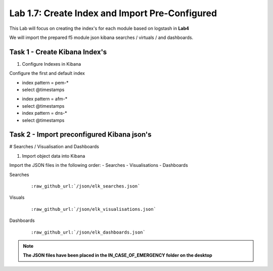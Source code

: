 .. |labmodule| replace:: 1
.. |labnum| replace:: 7
.. |labdot| replace:: |labmodule|\ .\ |labnum|
.. |labund| replace:: |labmodule|\ _\ |labnum|
.. |labname| replace:: Lab\ |labdot|
.. |labnameund| replace:: Lab\ |labund|

Lab |labmodule|\.\ |labnum|\: Create Index and Import Pre-Configured
--------------------------------------------------------------------

This Lab will focus on creating the index's for each module based on logstash in **Lab4**

We will import the prepared f5 module json kibana searches / virtuals / and dashboards.


Task 1 - Create Kibana Index's
^^^^^^^^^^^^^^^^^^^^^^^^^^^^^^

#. Configure Indexes in Kibana

Configure the first and default index

- index pattern = pem-*
- select @timestamps

|template15|

.. |template15| image:: /_static/template15.png
   :width: 12.0in
   :height: 5.0in


- index pattern = afm-*
- select @timestamps

- index pattern = dns-*
- select @timestamps

|template14|

.. |template14| image:: /_static/template14.png
   :width: 12.0in
   :height: 5.0in


Task 2 - Import preconfigured Kibana json's
^^^^^^^^^^^^^^^^^^^^^^^^^^^^^^^^^^^^^^^^^^^

# Searches / Visualisation and Dashboards

#. Import object data into Kibana

Import the JSON files in the following order:
- Searches
- Visualisations
- Dashboards

Searches

   .. parsed-literal:: 

      :raw_github_url:`/json/elk_searches.json`

|template10|

.. |template10| image:: /_static/template10.png
   :width: 12.0in
   :height: 5.0in

|template11|

.. |template11| image:: /_static/template11.png
   :width: 4.0in
   :height: 3.0in

Visuals

   .. parsed-literal:: 

      :raw_github_url:`/json/elk_visualisations.json`

|template12|

.. |template12| image:: /_static/template12.png
   :width: 6.0in
   :height: 5.0in

Dashboards

   .. parsed-literal:: 

      :raw_github_url:`/json/elk_dashboards.json`

|template13|

.. |template13| image:: /_static/template13.png
   :width: 12.0in
   :height: 6.0in

.. NOTE::

	**The JSON files have been placed in the IN_CASE_OF_EMERGENCY folder on the desktop**

